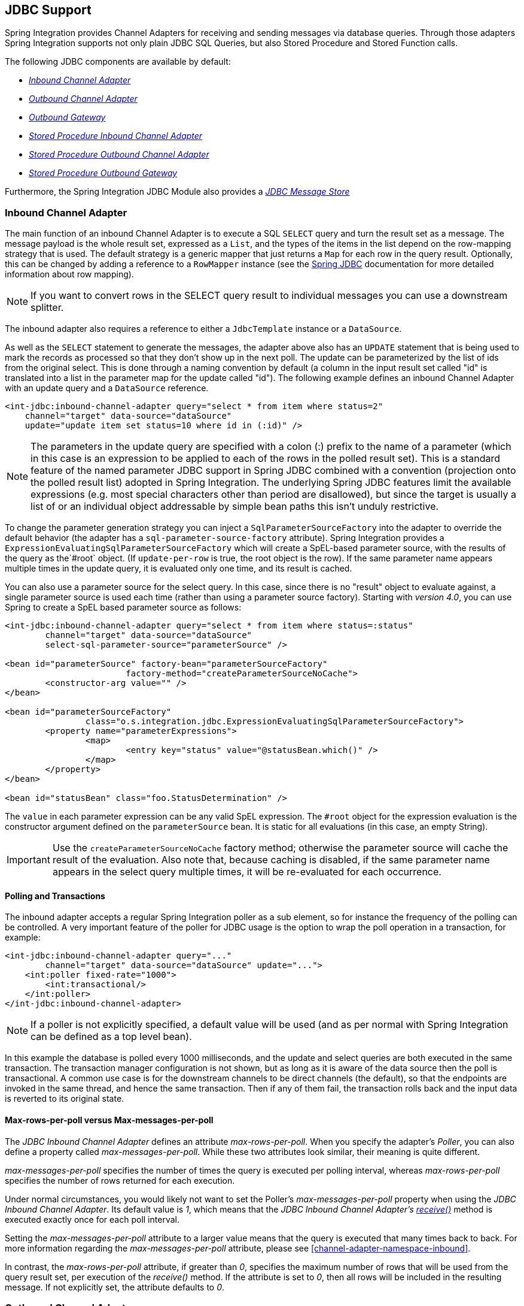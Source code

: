 [[jdbc]]
== JDBC Support

Spring Integration provides Channel Adapters for receiving and sending messages via database queries.
Through those adapters Spring Integration supports not only plain JDBC SQL Queries, but also Stored Procedure and Stored Function calls.

The following JDBC components are available by default:

* _<<jdbc-inbound-channel-adapter,Inbound Channel Adapter>>_
* _<<jdbc-outbound-channel-adapter,Outbound Channel Adapter>>_
* _<<jdbc-outbound-gateway,Outbound Gateway>>_
* _<<stored-procedure-inbound-channel-adapter,Stored Procedure Inbound Channel Adapter>>_
* _<<stored-procedure-outbound-channel-adapter,Stored Procedure Outbound Channel Adapter>>_
* _<<stored-procedure-outbound-gateway,Stored Procedure Outbound Gateway>>_



Furthermore, the Spring Integration JDBC Module also provides a _<<jdbc-message-store,JDBC Message Store>>_

[[jdbc-inbound-channel-adapter]]
=== Inbound Channel Adapter

The main function of an inbound Channel Adapter is to execute a SQL `SELECT` query and turn the result set as a message.
The message payload is the whole result set, expressed as a `List`, and the types of the items in the list depend on the row-mapping strategy that is used.
The default strategy is a generic mapper that just returns a `Map` for each row in the query result.
Optionally, this can be changed by adding a reference to a `RowMapper` instance (see the http://static.springsource.org/spring/docs/current/spring-framework-reference/html/jdbc.html[Spring JDBC] documentation for more detailed information about row mapping).

NOTE: If you want to convert rows in the SELECT query result to individual messages you can use a downstream splitter.

The inbound adapter also requires a reference to either a `JdbcTemplate` instance or a `DataSource`.

As well as the `SELECT` statement to generate the messages, the adapter above also has an `UPDATE` statement that is being used to mark the records as processed so that they don't show up in the next poll.
The update can be parameterized by the list of ids from the original select.
This is done through a naming convention by default (a column in the input result set called "id" is translated into a list in the parameter map for the update called "id").
The following example defines an inbound Channel Adapter with an update query and a `DataSource` reference.
[source,xml]
----
<int-jdbc:inbound-channel-adapter query="select * from item where status=2"
    channel="target" data-source="dataSource"
    update="update item set status=10 where id in (:id)" />
----

NOTE: The parameters in the update query are specified with a colon (:) prefix to the name of a parameter (which in this case is an expression to be applied to each of the rows in the polled result set).
This is a standard feature of the named parameter JDBC support in Spring JDBC combined with a convention (projection onto the polled result list) adopted in Spring Integration.
The underlying Spring JDBC features limit the available expressions (e.g.
most special characters other than period are disallowed), but since the target is usually a list of or an individual object addressable by simple bean paths this isn't unduly restrictive.

To change the parameter generation strategy you can inject a `SqlParameterSourceFactory` into the adapter to override the default behavior (the adapter has a `sql-parameter-source-factory` attribute).
Spring Integration provides a `ExpressionEvaluatingSqlParameterSourceFactory` which will create a SpEL-based parameter source, with the results of the query as the`#root` object.
(If `update-per-row` is true, the root object is the row).
If the same parameter name appears multiple times in the update query, it is evaluated only one time, and its result is cached.

You can also use a parameter source for the select query.
In this case, since there is no "result" object to evaluate against, a single parameter source is used each time (rather than using a parameter source factory).
Starting with _version 4.0_, you can use Spring to create a SpEL based parameter source as follows:

[source,xml]
----
<int-jdbc:inbound-channel-adapter query="select * from item where status=:status"
	channel="target" data-source="dataSource"
	select-sql-parameter-source="parameterSource" />

<bean id="parameterSource" factory-bean="parameterSourceFactory"
			factory-method="createParameterSourceNoCache">
	<constructor-arg value="" />
</bean>

<bean id="parameterSourceFactory"
		class="o.s.integration.jdbc.ExpressionEvaluatingSqlParameterSourceFactory">
	<property name="parameterExpressions">
		<map>
			<entry key="status" value="@statusBean.which()" />
		</map>
	</property>
</bean>

<bean id="statusBean" class="foo.StatusDetermination" />
----

The `value` in each parameter expression can be any valid SpEL expression.
The `#root` object for the expression evaluation is the constructor argument defined on the `parameterSource` bean.
It is static for all evaluations (in this case, an empty String).

IMPORTANT: Use the `createParameterSourceNoCache` factory method; otherwise the parameter source will cache the result of the evaluation.
Also note that, because caching is disabled, if the same parameter name appears in the select query multiple times, it will be re-evaluated for each occurrence.

==== Polling and Transactions

The inbound adapter accepts a regular Spring Integration poller as a sub element, so for instance the frequency of the polling can be controlled.
A very important feature of the poller for JDBC usage is the option to wrap the poll operation in a transaction, for example:

[source,xml]
----
<int-jdbc:inbound-channel-adapter query="..."
        channel="target" data-source="dataSource" update="...">
    <int:poller fixed-rate="1000">
        <int:transactional/>
    </int:poller>
</int-jdbc:inbound-channel-adapter>
----

NOTE: If a poller is not explicitly specified, a default value will be used (and as per normal with Spring Integration can be defined as a top level bean).

In this example the database is polled every 1000 milliseconds, and the update and select queries are both executed in the same transaction.
The transaction manager configuration is not shown, but as long as it is aware of the data source then the poll is transactional.
A common use case is for the downstream channels to be direct channels (the default), so that the endpoints are invoked in the same thread, and hence the same transaction.
Then if any of them fail, the transaction rolls back and the input data is reverted to its original state.

[[jdbc-max-rows-per-poll-versus-max-messages-per-poll]]
==== Max-rows-per-poll versus Max-messages-per-poll

The _JDBC Inbound Channel Adapter_ defines an attribute _max-rows-per-poll_.
When you specify the adapter's _Poller_, you can also define a property called _max-messages-per-poll_.
While these two attributes look similar, their meaning is quite different.

_max-messages-per-poll_ specifies the number of times the query is executed per polling interval, whereas _max-rows-per-poll_ specifies the number of rows returned for each execution.

Under normal circumstances, you would likely not want to set the Poller's _max-messages-per-poll_ property when using the _JDBC Inbound Channel Adapter_.
Its default value is _1_, which means that the _JDBC
			Inbound Channel Adapter's http://static.springsource.org/spring-integration/api/org/springframework/integration/jdbc/JdbcPollingChannelAdapter.html#receive()[receive()]_ method is executed exactly once for each poll interval.

Setting the _max-messages-per-poll_ attribute to a larger value means that the query is executed that many times back to back.
For more information regarding the _max-messages-per-poll_ attribute, please see <<channel-adapter-namespace-inbound>>.

In contrast, the _max-rows-per-poll_ attribute, if greater than _0_, specifies the maximum number of rows that will be used from the query result set, per execution of the _receive()_ method.
If the attribute is set to _0_, then all rows will be included in the resulting message.
If not explicitly set, the attribute defaults to _0_.

[[jdbc-outbound-channel-adapter]]
=== Outbound Channel Adapter

The outbound Channel Adapter is the inverse of the inbound: its role is to handle a message and use it to execute a SQL query.
The message payload and headers are available by default as input parameters to the query, for instance:

[source,xml]
----
<int-jdbc:outbound-channel-adapter
    query="insert into foos (id, status, name) values (:headers[id], 0, :payload[foo])"
    data-source="dataSource"
    channel="input"/>
----

In the example above, messages arriving on the channel labelled _input_ have a payload of a map with key _foo_, so the `[]` operator dereferences that value from the map.
The headers are also accessed as a map.

NOTE: The parameters in the query above are bean property expressions on the incoming message (not Spring EL expressions).
This behavior is part of the `SqlParameterSource` which is the default source created by the outbound adapter.
Other behavior is possible in the adapter, and requires the user to inject a different `SqlParameterSourceFactory`.

The outbound adapter requires a reference to either a `DataSource` or a `JdbcTemplate`.
It can also have a `SqlParameterSourceFactory` injected to control the binding of each incoming message to a query.

If the input channel is a direct channel, then the outbound adapter runs its query in the same thread, and therefore the same transaction (if there is one) as the sender of the message.

_Passing Parameters using SpEL Expressions_

A common requirement for most JDBC Channel Adapters is to pass parameters as part of Sql queries or Stored Procedures/Functions.
As mentioned above, these parameters are by default bean property expressions, not SpEL expressions.
However, if you need to pass SpEL expression as parameters, you must inject a `SqlParameterSourceFactory` explicitly.

The following example uses a `ExpressionEvaluatingSqlParameterSourceFactory` to achieve that requirement.

[source,xml]
----
<jdbc:outbound-channel-adapter data-source="dataSource" channel="input"
    query="insert into MESSAGES (MESSAGE_ID,PAYLOAD,CREATED_DATE)     \
    values (:id, :payload, :createdDate)"
    sql-parameter-source-factory="spelSource"/>

<bean id="spelSource"
      class="o.s.integration.jdbc.ExpressionEvaluatingSqlParameterSourceFactory">
    <property name="parameterExpressions">
        <map>
            <entry key="id"          value="headers['id'].toString()"/>
            <entry key="createdDate" value="new java.util.Date()"/>
            <entry key="payload"     value="payload"/>
        </map>
    </property>
</bean>
----

For further information, please also see <<sp-defining-parameter-sources>>

_PreparedStatement Callback_

There are some cases when the flexibility and loose-coupling of `SqlParameterSourceFactory` isn't enough for the target
`PreparedStatement` or we need to do some low-level JDBC work.
The Spring JDBC module provides APIs to configure the execution environment (e.g. `ConnectionCallback`
or `PreparedStatementCreator`) and manipulation of parameter values (e.g. `SqlParameterSource`).
Or even APIs for low level operations, for example `StatementCallback`.

Starting with _Spring Integration 4.2_, the `MessagePreparedStatementSetter` is available to allow
the specification of parameters on the `PreparedStatement` manually, in the `requestMessage` context.
This class plays exactly the same role as `PreparedStatementSetter` in the standard Spring JDBC API.
Actually it is invoked directly from an inline `PreparedStatementSetter` implementation, when the `JdbcMessageHandler`
performs invokes `execute` on the `JdbcTemplate`.

This functional interface option is mutually exclusive with `sqlParameterSourceFactory` and can be used as a more
powerful alternative to populate parameters of the `PreparedStatement` from the `requestMessage`.
For example it is useful when we need to store `File` data to the DataBase `BLOB` column in a stream manner:

[source,java]
----
@Bean
@ServiceActivator(inputChannel = "storeFileChannel")
public MessageHandler jdbcMessageHandler(DataSource dataSource) {
    JdbcMessageHandler jdbcMessageHandler = new JdbcMessageHandler(dataSource,
    		"INSERT INTO imagedb (image_name, content, description) VALUES (?, ?, ?)");
    jdbcMessageHandler.setPreparedStatementSetter((ps, m) -> {
    	ps.setString(1, m.getHeaders().get(FileHeaders.FILENAME));
    	try (FileInputStream inputStream = new FileInputStream((File) m.getPayload())) {
    		ps.setBlob(2, inputStream);
    	}
    	catch (Exception e) {
    		throw new MessageHandlingException(m, e);
    	}
    	ps.setClob(3, new StringReader(m.getHeaders().get("description", String.class)));
    });
    return jdbcMessageHandler;
}
----

From the XML configuration perspective, the `prepared-statement-setter` attribute is available on the
`<int-jdbc:outbound-channel-adapter>` component, to specify a  `MessagePreparedStatementSetter`
bean reference.

[[jdbc-outbound-gateway]]
=== Outbound Gateway

The outbound Gateway is like a combination of the outbound and inbound adapters: its role is to handle a message and use it to execute a SQL query and then respond with the result sending it to a reply channel.
The message payload and headers are available by default as input parameters to the query, for instance:

[source,xml]
----
<int-jdbc:outbound-gateway
    update="insert into foos (id, status, name) values (:headers[id], 0, :payload[foo])"
    request-channel="input" reply-channel="output" data-source="dataSource" />
----

The result of the above would be to insert a record into the "foos" table and return a message to the output channel indicating the number of rows affected (the payload is a map: `{UPDATED=1}`).

If the update query is an insert with auto-generated keys, the reply message can be populated with the generated keys by adding `keys-generated="true"` to the above example (this is not the default because it is not supported by some database platforms).
For example:

[source,xml]
----
<int-jdbc:outbound-gateway
    update="insert into foos (status, name) values (0, :payload[foo])"
    request-channel="input" reply-channel="output" data-source="dataSource"
    keys-generated="true"/>
----

Instead of the update count or the generated keys, you can also provide a select query to execute and generate a reply message from the result (like the inbound adapter), e.g:

[source,xml]
----
<int-jdbc:outbound-gateway
    update="insert into foos (id, status, name) values (:headers[id], 0, :payload[foo])"
    query="select * from foos where id=:headers[$id]"
    request-channel="input" reply-channel="output" data-source="dataSource"/>
----

Since _Spring Integration 2.2_ the update SQL query is no longer mandatory.
You can now solely provide a select query, using either the _query attribute_ or the _query sub-element_.
This is extremely useful if you need to actively retrieve data using e.g.
a generic Gateway or a Payload Enricher.
The reply message is then generated from the result, like the inbound adapter, and passed to the reply channel.

[source,xml]
----
<int-jdbc:outbound-gateway
    query="select * from foos where id=:headers[id]"
    request-channel="input"
    reply-channel="output"
    data-source="dataSource"/>
----

As with the channel adapters, there is also the option to provide `SqlParameterSourceFactory` instances for request and reply.
The default is the same as for the outbound adapter, so the request message is available as the root of an expression.
If keys-generated="true" then the root of the expression is the generated keys (a map if there is only one or a list of maps if multi-valued).

The outbound gateway requires a reference to either a DataSource or a JdbcTemplate.
It can also have a `SqlParameterSourceFactory` injected to control the binding of the incoming message to the query.

Starting with the _version 4.2_ the `request-prepared-statement-setter` attribute is available on the
`<int-jdbc:outbound-gateway>` as an alternative to the `request-sql-parameter-source-factory`.
It allows you to specify a `MessagePreparedStatementSetter` bean reference, which implements more sophisticated
`PreparedStatement` preparation before its execution.

See <<jdbc-outbound-channel-adapter>> for more information about `MessagePreparedStatementSetter`.

[[jdbc-message-store]]
=== JDBC Message Store

Spring Integration provides 2 JDBC specific Message Store implementations.
The first one, is the `JdbcMessageStore` which is suitable to be used in conjunction with _Aggregators_ and the
_Claim-Check_ pattern.
While it can be used for backing _Message Channels_ as well, you may want to consider using the `JdbcChannelMessageStore` implementation instead, as it provides a more targeted and scalable implementation.

[[jdbc-message-store-generic]]
==== The Generic JDBC Message Store

The JDBC module provides an implementation of the Spring Integration `MessageStore` (important in the Claim Check pattern) and `MessageGroupStore` (important in stateful patterns like Aggregator) backed by a database.
Both interfaces are implemented by the `JdbcMessageStore`, and there is also support for configuring store instances in XML.
For example:

[source,xml]
----
<int-jdbc:message-store id="messageStore" data-source="dataSource"/>

----

A `JdbcTemplate` can be specified instead of a `DataSource`.

Other optional attributes are show in the next example:

[source,xml]
----
<int-jdbc:message-store id="messageStore" data-source="dataSource"
    lob-handler="lobHandler" table-prefix="MY_INT_"/>
----

Here we have specified a `LobHandler` for dealing with messages as large objects (e.g.
often necessary if using Oracle) and a prefix for the table names in the queries generated by the store.
The table name prefix defaults to "INT_".

[NOTE]
=====
If you plan on using *MySQL*, please use MySQL version _5.6.4_ or higher, if possible.
Prior versions do not support _fractional seconds_ for temporal data types.
Because of that, messages may not arrive in the precise FIFO order when polling from such a MySQL Message Store.

Therefore, starting with _Spring Integration 3.0_, we provide an additional set of DDL scripts for MySQL version_5.6.4_ or higher:

* schema-drop-mysql-5_6_4.sql
* schema-mysql-5_6_4.sql

For more information, please see: http://dev.mysql.com/doc/refman/5.6/en/fractional-seconds.html[Fractional Seconds in Time Values].

Also important, please ensure that you use an up-to-date version of the JDBC driver for MySQL (Connector/J), e.g.
version_5.1.24_ or higher.
=====

[[jdbc-message-store-channels]]
==== Backing Message Channels

If you intend backing _Message Channels_ using JDBC, it is recommended to use the provided `JdbcChannelMessageStore` implementation instead.
It can only be used in conjunction with _Message Channels_.

*Supported Databases*

The `JdbcChannelMessageStore` uses database specific SQL queries to retrieve messages from the database.
Therefore, users must set the `ChannelMessageStoreQueryProvider` property on the `JdbcChannelMessageStore`.
This `channelMessageStoreQueryProvider` provides the SQL queries and Spring Integration provides support for the following relational databases:

* PostgreSQL
* HSQLDB
* MySQL
* Oracle
* Derby



If your database is not listed, you can easily extend the `AbstractChannelMessageStoreQueryProvider` class and provide your own custom queries.

Since _version 4.0_, the `MESSAGE_SEQUENCE` column has been added to the table to ensure first-in-first-out (FIFO) queueing even when messages are stored in the same millisecond.

[IMPORTANT]
=====
Generally it is not recommended to use a relational database for the purpose of queuing.
Instead, if possible, consider using either JMS or AMQP backed channels instead.
For further reference please see the following resources:


* https://www.engineyard.com/blog/2011/5-subtle-ways-youre-using-mysql-as-a-queue-and-why-itll-bite-you/[5 subtle ways you’re using MySQL as a queue, and why it’ll bite you].
* http://mikehadlow.blogspot.com/2012/04/database-as-queue-anti-pattern.html[The Database As Queue Anti-Pattern].
=====

*Concurrent Polling*

When polling a _Message Channel_, you have the option to configure the associated `Poller` with a `TaskExecutor` reference.

[IMPORTANT]
=====
Keep in mind, though, that if you use a JDBC backed _Message Channel_ and you are planning on polling the channel and consequently the message store transactionally with multiple threads, you should ensure that you use a relational database that supportshttp://en.wikipedia.org/wiki/Multiversion_concurrency_control[Multiversion Concurrency Control] (MVCC).
Otherwise, locking may be an issue and the performance, when using multiple threads, may not materialize as expected.
For example Apache Derby is problematic in that regard.

To achieve better JDBC queue throughput, and avoid issues when different threads may poll the same `Message` from the queue, it is *important* to set the `usingIdCache` property of `JdbcChannelMessageStore` to `true` when using databases that do not support MVCC:
=====

[source,xml]
----
…
<bean id="queryProvider"
    class="o.s.i.jdbc.store.channel.PostgresChannelMessageStoreQueryProvider"/>

<int:transaction-synchronization-factory id="syncFactory">
    <int:after-commit expression="@store.removeFromIdCache(headers.id.toString())" />
    <int:after-rollback expression="@store.removeFromIdCache(headers.id.toString())"/>
</int:transaction-synchronization-factory>

<task:executor id="pool" pool-size="10"
    queue-capacity="10" rejection-policy="CALLER_RUNS" />

<bean id="store" class="o.s.i.jdbc.store.JdbcChannelMessageStore">
    <property name="dataSource" ref="dataSource"/>
    <property name="channelMessageStoreQueryProvider" ref="queryProvider"/>
    <property name="region" value="TX_TIMEOUT"/>
    <property name="usingIdCache" value="true"/>
</bean>

<int:channel id="inputChannel">
    <int:queue message-store="store"/>
</int:channel>

<int:bridge input-channel="inputChannel" output-channel="outputChannel">
    <int:poller fixed-delay="500" receive-timeout="500"
        max-messages-per-poll="1" task-executor="pool">
        <int:transactional propagation="REQUIRED" synchronization-factory="syncFactory"
        isolation="READ_COMMITTED" transaction-manager="transactionManager" />
    </int:poller>
</int:bridge>

<int:channel id="outputChannel" />
…
----

*Priority Channel*

Starting with _version 4.0_, the `JdbcChannelMessageStore` implements `PriorityCapableChannelMessageStore` and provides the `priorityEnabled` option allowing it to be used as a `message-store` reference for `priority-queue` s.
For this purpose, the `INT_CHANNEL_MESSAGE` has a `MESSAGE_PRIORITY` column to store the value of `PRIORITY` Message header.
In addition, a new `MESSAGE_SEQUENCE` column is also provided to achieve a robust first-in-first-out (FIFO) polling mechanism, even when multiple messages are stored with the same priority in the same millisecond.
Messages are polled (selected) from the database with `order by MESSAGE_PRIORITY DESC NULLS LAST, CREATED_DATE, MESSAGE_SEQUENCE`.

NOTE: It's not recommended to use the same `JdbcChannelMessageStore` bean for priority and non-priority queue channel, because `priorityEnabled` option applies to the entire store and proper FIFO queue semantics will not be retained for the queue channel.
However the same `INT_CHANNEL_MESSAGE` table, and even `region`, can be used for both `JdbcChannelMessageStore` types.
To configure that scenario, simply extend one message store bean from the other:


[source,xml]
----
<bean id="channelStore" class="o.s.i.jdbc.store.JdbcChannelMessageStore">
    <property name="dataSource" ref="dataSource"/>
    <property name="channelMessageStoreQueryProvider" ref="queryProvider"/>
</bean>

<int:channel id="queueChannel">
    <int:queue message-store="store"/>
</int:channel>

<bean id="priorityStore" parent="channelStore">
    <property name="priorityEnabled" value="true"/>
</bean>

<int:channel id="priorityChannel">
    <int:priority-queue message-store="priorityStore"/>
</int:channel>
----

==== Initializing the Database

Spring Integration ships with some sample scripts that can be used to initialize a database.
In the spring-integration-jdbc JAR file you will find scripts in the `org.springframework.integration.jdbc` and in the `org.springframework.integration.jdbc.store.channel` package: there is a create and a drop script example for a range of common database platforms.
A common way to use these scripts is to reference them in a http://static.springsource.org/spring/docs/current/spring-framework-reference/html/jdbc.html#jdbc-intializing-datasource[Spring JDBC data source initializer].
Note that the scripts are provided as samples or specifications of the the required table and column names.
You may find that you need to enhance them for production use (e.g.
with index declarations).

==== Partitioning a Message Store

It is common to use a `JdbcMessageStore` as a global store for a group of applications, or nodes in the same application.
To provide some protection against name clashes, and to give control over the database meta-data configuration, the message store allows the tables to be partitioned in two ways.
One is to use separate table names, by changing the prefix as described above, and the other is to specify a "region" name for partitioning data within a single table.
An important use case for this is when the MessageStore is managing persistent queues backing a Spring Integration Message Channel.
The message data for a persistent channel is keyed in the store on the channel name, so if the channel names are not globally unique then there is the danger of channels picking up data that was not intended for them.
To avoid this, the message store _region_ can be used to keep data separate for different physical channels that happen to have the same logical name.

[[stored-procedures]]
=== Stored Procedures

In certain situations plain JDBC support is not sufficient.
Maybe you deal with legacy relational database schemas or you have complex data processing needs, but ultimately you have to use http://en.wikipedia.org/wiki/Stored_procedure[Stored Procedures] or Stored Functions.
Since Spring Integration 2.1, we provide three components in order to execute Stored Procedures or Stored Functions:

* Stored Procedures Inbound Channel Adapter
* Stored Procedures Outbound Channel Adapter
* Stored Procedures Outbound Gateway



[[sp-supported-databases]]
==== Supported Databases

In order to enable calls to _Stored Procedures_ and _Stored Functions_, the Stored Procedure components use the http://static.springsource.org/spring/docs/current/javadoc-api/org/springframework/jdbc/core/simple/SimpleJdbcCall.html[`org.springframework.jdbc.core.simple.SimpleJdbcCall`] class.
Consequently, the following databases are fully supported for executing Stored Procedures:

* Apache Derby
* DB2
* MySQL
* Microsoft SQL Server
* Oracle
* PostgreSQL
* Sybase


If you want to execute Stored Functions instead, the following databases are fully supported:

* MySQL
* Microsoft SQL Server
* Oracle
* PostgreSQL



[NOTE]
=====
Even though your particular database may not be fully supported, chances are, that you can use the Stored Procedure Spring Integration components quite successfully anyway, provided your RDBMS supports Stored Procedures or Functions.

As a matter of fact, some of the provided integration tests use the http://www.h2database.com/[H2 database].
Nevertheless, it is very important to thoroughly test those usage scenarios.
=====

[[sp-configuration]]
==== Configuration

The Stored Procedure components provide full XML Namespace support and configuring the components is similar as for the general purpose JDBC components discussed earlier.

[[sp-common-config-params]]
==== Common Configuration Attributes

Certain configuration parameters are shared among all Stored Procedure components and are described below:

*auto-startup*

Lifecycle attribute signaling if this component should be started during Application Context startup.
Defaults to `true`.
_Optional_.

*data-source*

Reference to a `javax.sql.DataSource`, which is used to access the database._Required_.

*id*

Identifies the underlying Spring bean definition, which is an instance of either `EventDrivenConsumer` or `PollingConsumer`, depending on whether the Outbound Channel Adapter's `channel` attribute references a `SubscribableChannel` or a `PollableChannel`.
_Optional_.

*ignore-column-meta-data*

For fully supported databases, the underlying http://static.springsource.org/spring/docs/current/javadoc-api/org/springframework/jdbc/core/simple/SimpleJdbcCall.html[`SimpleJdbcCall`] class can automatically retrieve the parameter information for the to be invoked Stored Procedure or Function from the JDBC Meta-data.

However, if the used database does not support meta data lookups or if you like to provide customized parameter definitions, this flag can be set to `true`.
It defaults to `false`.
_Optional_.

*is-function*

If `true`, a SQL Function is called.
In that case the `stored-procedure-name` or `stored-procedure-name-expression` attributes define the name of the called function.
Defaults to `false`.
_Optional_.

*stored-procedure-name*

The attribute specifies the name of the stored procedure.
If the `is-function` attribute is set to `true`, this attribute specifies the function name instead.
Either this property or _stored-procedure-name-expression_ must be specified.

*stored-procedure-name-expression*

This attribute specifies the name of the stored procedure using a SpEL expression.
Using SpEL you have access to the full message (if available), including its headers and payload.
You can use this attribute to invoke different Stored Procedures at runtime.
For example, you can provide Stored Procedure names that you would like to execute as a Message Header.
The expression must resolve to a String.

If the `is-function` attribute is set to `true`, this attribute specifies a Stored Function.
Either this property or _stored-procedure-name_ must be specified.

*jdbc-call-operations-cache-size*

Defines the maximum number of cached `SimpleJdbcCallOperations` instances.
Basically, for each Stored Procedure Name a newhttp://static.springsource.org/spring/docs/current/javadoc-api/org/springframework/jdbc/core/simple/SimpleJdbcCallOperations.html[`SimpleJdbcCallOperations`] instance is created that in return is being cached.

NOTE: The _stored-procedure-name-expression_ attribute and the _jdbc-call-operations-cache-size_ were added with Spring Integration 2.2.

The default cache size is _10_.
A value of _0_ disables caching.
Negative values are not permitted.

If you enable JMX, statistical information about the _
				jdbc-call-operations-cache_ is exposed as MBean.
Please see <<jmx-mbean-exporter>> for more information.

*sql-parameter-source-factory* (Not available for the Stored Procedure Inbound Channel Adapter.)

Reference to a `SqlParameterSourceFactory`.
By default bean properties of the passed in `Message` payload will be used as a source for the Stored Procedure's input parameters using a `BeanPropertySqlParameterSourceFactory`.

This may be sufficient for basic use cases.
For more sophisticated options, consider passing in one or more `ProcedureParameter`.
Please also refer to <<sp-defining-parameter-sources>>.
_Optional_.

*use-payload-as-parameter-source* (Not available for the Stored Procedure Inbound Channel Adapter.)

If set to `true`, the payload of the Message will be used as a source for providing parameters.
If false, however, the entire Message will be available as a source for parameters.

If no Procedure Parameters are passed in, this property will default to `true`.
This means that using a default `BeanPropertySqlParameterSourceFactory` the bean properties of the payload will be used as a source for parameter values for the to-be-executed Stored Procedure or Stored Function.

However, if Procedure Parameters are passed in, then this property will by default evaluate to `false`.
`ProcedureParameter` allow for SpEL Expressions to be provided and therefore it is highly beneficial to have access to the entire Message.
The property is set on the underlying `StoredProcExecutor`.
_Optional_.

[[sp-common-config-subelements]]
==== Common Configuration Sub-Elements

The Stored Procedure components share a common set of sub-elements to define and pass parameters to Stored Procedures or Functions.
The following elements are available:

* parameter
* returning-resultset
* sql-parameter-definition
* poller



*parameter*

Provides a mechanism to provide Stored Procedure parameters.
Parameters can be either static or provided using a SpEL Expressions._Optional_.

[source,xml]
----
<int-jdbc:parameter name=""     <1>
                    type=""     <2>
                    value=""/>  <3>

<int-jdbc:parameter name=""
                    expression=""/> <4>
----

<1> The name of the parameter to be passed into the Stored Procedure or Stored Function._Required_.


<2> This attribute specifies the type of the value.
If nothing is provided this attribute will default to `java.lang.String`.
This attribute is only used when the `value` attribute is used._Optional_.


<3> The value of the parameter.
You have to provider either this attribute or the `expression` attribute must be provided instead._Optional_.


<4> Instead of the `value` attribute, you can also specify a SpEL expression for passing the value of the parameter.
If you specify the `expression` the `value` attribute is not allowed.
_Optional_.

*returning-resultset*

Stored Procedures may return multiple resultsets.
By setting one or more `returning-resultset` elements, you can specify `RowMappers` in order to convert each returned `ResultSet` to meaningful objects.
_Optional_.

[source,xml]
----
<int-jdbc:returning-resultset name="" row-mapper="" />
----

*sql-parameter-definition*

If you are using a database that is fully supported, you typically don't have to specify the Stored Procedure parameter definitions.
Instead, those parameters can be automatically derived from the JDBC Meta-data.
However, if you are using databases that are not fully supported, you must set those parameters explicitly using the `sql-parameter-definition` sub-element.

You can also choose to turn off any processing of parameter meta data information obtained via JDBC using the `ignore-column-meta-data` attribute.

[source,xml]
----
<int-jdbc:sql-parameter-definition
                                   name=""                           <1>
                                   direction="IN"                    <2>
                                   type="STRING"                     <3>
                                   scale="5"                         <4>
                                   type-name="FOO_STRUCT"            <5>
                                   return-type="fooSqlReturnType"/>  <6>
----

<1> Specifies the name of the SQL parameter.
_Required_.


<2> Specifies the direction of the SQL parameter definition.
Defaults to `IN`.
Valid values are: `IN`, `OUT` and `INOUT`.
If your procedure is returning ResultSets, please use the `returning-resultset` element.
_Optional_.


<3> The SQL type used for this SQL parameter definition.
Will translate into the integer value as defined by java.sql.Types.
Alternatively you can provide the integer value as well.
If this attribute is not explicitly set, then it will default to 'VARCHAR'._Optional_.


<4> The scale of the SQL parameter.
Only used for numeric and decimal parameters._Optional_.


<5> The typeName for types that are user-named like: STRUCT, DISTINCT, JAVA_OBJECT, named array types.
This attribute is mutually exclusive with the _scale_ attribute.
_Optional_.


<6> The reference to a custom value handler for complex types.
An implementation of http://static.springsource.org/spring/docs/current/javadoc-api/org/springframework/jdbc/core/SqlReturnType.html[SqlReturnType].
This attribute is mutually exclusive with the _scale_ attribute and is applicable for OUT(INOUT)-parameters only._Optional_.

*poller*

Allows you to configure a Message Poller if this endpoint is a `PollingConsumer`.
_Optional_.

[[sp-defining-parameter-sources]]
==== Defining Parameter Sources

Parameter Sources govern the techniques of retrieving and mapping the Spring Integration Message properties to the relevant Stored Procedure input parameters.
The Stored Procedure components follow certain rules.

By default bean properties of the passed in `Message` payload will be used as a source for the Stored Procedure's input parameters.
In that case a `BeanPropertySqlParameterSourceFactory` will be used.
This may be sufficient for basic use cases.
The following example illustrates that default behavior.

IMPORTANT: Please be aware that for the "automatic" lookup of bean properties using the `BeanPropertySqlParameterSourceFactory` to work, your bean properties must be defined in lower case.
This is due to the fact that in `org.springframework.jdbc.core.metadata.CallMetaDataContext` (method matchInParameterValuesWithCallParameters()), the retrieved Stored Procedure parameter declarations are converted to lower case.
As a result, if you have camel-case bean properties such as "lastName", the lookup will fail.
In that case, please provide an explicit `ProcedureParameter`.

Let's assume we have a payload that consists of a simple bean with the following three properties: _id_, _name_ and _description_.
Furthermore, we have a simplistic Stored Procedure called _INSERT_COFFEE_ that accepts three input parameters: _id_, _name_ and _description_.
We also use a fully supported database.
In that case the following configuration for a Stored Procedure Oubound Adapter will be sufficient:

[source,xml]
----
<int-jdbc:stored-proc-outbound-channel-adapter data-source="dataSource"
    channel="insertCoffeeProcedureRequestChannel"
    stored-procedure-name="INSERT_COFFEE"/>
----

For more sophisticated options consider passing in one or more `ProcedureParameter`.

If you do provide `ProcedureParameter` explicitly, then as default an `ExpressionEvaluatingSqlParameterSourceFactory` will be used for parameter processing in order to enable the full power of SpEL expressions.

Furthermore, if you need even more control over how parameters are retrieved, consider passing in a custom implementation of a `SqlParameterSourceFactory` using the `sql-parameter-source-factory` attribute.

[[stored-procedure-inbound-channel-adapter]]
==== Stored Procedure Inbound Channel Adapter

[source,xml]
----
<int-jdbc:stored-proc-inbound-channel-adapter
                                   channel=""                                    <1>
                                   stored-procedure-name=""
                                   data-source=""
                                   auto-startup="true"
                                   id=""
                                   ignore-column-meta-data="false"
                                   is-function="false"
                                   max-rows-per-poll=""                          <2>
                                   skip-undeclared-results=""                    <3>
                                   return-value-required="false"                 <4>
    <int:poller/>
    <int-jdbc:sql-parameter-definition name="" direction="IN"
                                               type="STRING"
                                               scale=""/>
    <int-jdbc:parameter name="" type="" value=""/>
    <int-jdbc:parameter name="" expression=""/>
    <int-jdbc:returning-resultset name="" row-mapper="" />
</int-jdbc:stored-proc-inbound-channel-adapter>
----

<1> Channel to which polled messages will be sent.
If the stored procedure or function does not return any data, the payload of the Message will be Null.
_Required_.


<2> Limits the number of rows extracted per query.
Otherwise all rows are extracted into the outgoing message._Optional_.


<3> If this attribute is set to `true`, then all results from a stored procedure call that don't have a corresponding `SqlOutParameter` declaration will be bypassed.
E.g. Stored Procedures may return an update count value, even though your Stored Procedure only declared a single result parameter.
The exact behavior depends on the used database.
The value is set on the underlying `JdbcTemplate`.
Few developers will probably ever want to process update counts, thus the value defaults to `true`.
_Optional_.


<4> Indicates whether this procedure's return value should be included.
Since _Spring Integration 3.0.__Optional_.

NOTE: When you declare a Poller, you may notice the Poller's _max-messages-per-poll_ attribute.
For information about how it relates to the _max-rows-per-poll_ attribute of the _Stored Procedure Inbound Channel Adapter_, please see <<jdbc-max-rows-per-poll-versus-max-messages-per-poll>> for a thourough discussion.
The meaning of the attributes is the same as for the _JDBC Inbound Channel Adapter_.

[[stored-procedure-outbound-channel-adapter]]
==== Stored Procedure Outbound Channel Adapter

[source,xml]
----
<int-jdbc:stored-proc-outbound-channel-adapter channel=""                        <1>
                                               stored-procedure-name=""
                                               data-source=""
                                               auto-startup="true"
                                               id=""
                                               ignore-column-meta-data="false"
                                               order=""                          <2>
                                               sql-parameter-source-factory=""
                                               use-payload-as-parameter-source="">
    <int:poller fixed-rate=""/>
    <int-jdbc:sql-parameter-definition name=""/>
    <int-jdbc:parameter name=""/>

</int-jdbc:stored-proc-outbound-channel-adapter>
----

<1> The receiving Message Channel of this endpoint.
_Required_.


<2> Specifies the order for invocation when this endpoint is connected as a subscriber to a channel.
This is particularly relevant when that channel is using a _failover_ dispatching strategy.
It has no effect when this endpoint itself is a Polling Consumer for a channel with a queue.
_Optional_.

[[stored-procedure-outbound-gateway]]
==== Stored Procedure Outbound Gateway

[source,xml]
----
<int-jdbc:stored-proc-outbound-gateway request-channel=""                        <1>
                                       stored-procedure-name=""
                                       data-source=""
                                   auto-startup="true"
                                   id=""
                                   ignore-column-meta-data="false"
                                   is-function="false"
                                   order=""
                                   reply-channel=""                              <2>
                                   reply-timeout=""                              <3>
                                   return-value-required="false"                 <4>
                                   skip-undeclared-results=""                    <5>
                                   sql-parameter-source-factory=""
                                   use-payload-as-parameter-source="">
<int-jdbc:sql-parameter-definition name="" direction="IN"
                                   type=""
                                   scale="10"/>
<int-jdbc:sql-parameter-definition name=""/>
<int-jdbc:parameter name="" type="" value=""/>
<int-jdbc:parameter name="" expression=""/>
<int-jdbc:returning-resultset name="" row-mapper="" />
----

<1> The receiving Message Channel of this endpoint.
_Required_.


<2> Message Channel to which replies should be sent, after receiving the database response._Optional_.


<3> Allows you to specify how long this gateway will wait for the reply message to be sent successfully before throwing an exception.
Keep in mind that when sending to a `DirectChannel`, the invocation will occur in the sender's thread so the failing of the send operation may be caused by other components further downstream.
By default the Gateway will wait indefinitely.
The value is specified in milliseconds._Optional_.


<4> Indicates whether this procedure's return value should be included._Optional_.


<5> If the `skip-undeclared-results` attribute is set to `true`, then all results from a stored procedure call that don't have a corresponding `SqlOutParameter` declaration will be bypassed.
E.g. Stored Procedures may return an update count value, even though your Stored Procedure only declared a single result parameter.
The exact behavior depends on the used database.
The value is set on the underlying `JdbcTemplate`.
Few developers will probably ever want to process update counts, thus the value defaults to `true`.
_Optional_.

[[sp-examples]]
==== Examples

In the following two examples we call http://db.apache.org/derby/[Apache Derby] Stored Procedures.
The first procedure will call a Stored Procedure that returns a `ResultSet`, and using a `RowMapper` the data is converted into a domain object, which then becomes the Spring Integration message payload.

In the second sample we call a Stored Procedure that uses Output Parameters instead, in order to return data.

[NOTE]
=====
Please have a look at the _Spring Integration Samples_ project, located at null

The project contains the Apache Derby example referenced here, as well as instruction on how to run it.
The_Spring Integration Samples_ project also provides anhttps://github.com/SpringSource/spring-integration-samples/tree/master/intermediate/stored-procedures-oracle[example] using Oracle Stored Procedures.
=====

In the first example, we call a Stored Procedure named _FIND_ALL_COFFEE_BEVERAGES_ that does not define any input parameters but which returns a `ResultSet`.

In Apache Derby, Stored Procedures are implemented using Java.
Here is the method signature followed by the corresponding Sql:

[source,java]
----
public static void findAllCoffeeBeverages(ResultSet[] coffeeBeverages)
            throws SQLException {
    ...
}
----

[source,xml]
----
CREATE PROCEDURE FIND_ALL_COFFEE_BEVERAGES() \
PARAMETER STYLE JAVA LANGUAGE JAVA MODIFIES SQL DATA DYNAMIC RESULT SETS 1 \
EXTERNAL NAME 'org.springframework.integration.jdbc.storedproc.derby.DerbyStoredProcedures.findAllCoffeeBeverages';

----

In Spring Integration, you can now call this Stored Procedure using e.g.
a `stored-proc-outbound-gateway`

[source,xml]
----
<int-jdbc:stored-proc-outbound-gateway id="outbound-gateway-storedproc-find-all"
                                       data-source="dataSource"
                                       request-channel="findAllProcedureRequestChannel"
                                       expect-single-result="true"
                                       stored-procedure-name="FIND_ALL_COFFEE_BEVERAGES">
<int-jdbc:returning-resultset name="coffeeBeverages"
    row-mapper="org.springframework.integration.support.CoffeBeverageMapper"/>
</int-jdbc:stored-proc-outbound-gateway>
----

In the second example, we call a Stored Procedure named _FIND_COFFEE_ that has one input parameter.
Instead of returning a ResultSet, an output parameter is used:

[source,java]
----
public static void findCoffee(int coffeeId, String[] coffeeDescription)
            throws SQLException {
    ...
}
----

[source,sql]
----
CREATE PROCEDURE FIND_COFFEE(IN ID INTEGER, OUT COFFEE_DESCRIPTION VARCHAR(200)) \
PARAMETER STYLE JAVA LANGUAGE JAVA EXTERNAL NAME \
'org.springframework.integration.jdbc.storedproc.derby.DerbyStoredProcedures.findCoffee';
----

In Spring Integration, you can now call this Stored Procedure using e.g.
a `stored-proc-outbound-gateway`

[source,xml]
----
<int-jdbc:stored-proc-outbound-gateway id="outbound-gateway-storedproc-find-coffee"
                                       data-source="dataSource"
                                       request-channel="findCoffeeProcedureRequestChannel"
                                       skip-undeclared-results="true"
                                       stored-procedure-name="FIND_COFFEE"
                                       expect-single-result="true">
    <int-jdbc:parameter name="ID" expression="payload" />
</int-jdbc:stored-proc-outbound-gateway>
----
